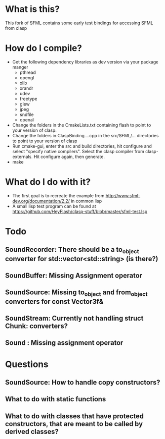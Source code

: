 
* What is this?
This fork of SFML contains some early test bindings for accessing SFML from clasp

* How do I compile?
- Get the following dependency libraries as dev version via your package manger
  - pthread
  - opengl
  - xlib
  - xrandr
  - udev
  - freetype
  - glew
  - jpeg
  - sndfile
  - openal
- Change the folders in the CmakeLists.txt containing flash to point to your version of clasp.
- Change the folders in ClaspBinding....cpp in the src/SFML/... directories to point to your version of clasp
- Run cmake-gui, enter the src and build directories, hit configure and select "specify native compilers". Select the clasp compiler from clasp-externals. Hit configure again, then generate.
- make

* What do I do with it?
- The first goal is to recreate the example from http://www.sfml-dev.org/documentation/2.2/ in common lisp
- A small lisp test program can be found at https://github.com/HeyFlash/clasp-stuff/blob/master/sfml-test.lsp

* Todo
** SoundRecorder: There should be a to_object converter for std::vector<std::string> (is there?)
** SoundBuffer: Missing Assignment operator
** SoundSource: Missing to_object and from_object converters for const Vector3f&
** SoundStream: Currently not handling struct Chunk: converters?
** Sound : Missing assignment operator

* Questions
** SoundSource: How to handle copy constructors?
** What to do with static functions
** What to do with classes that have protected constructors, that are meant to be called by derived classes?
